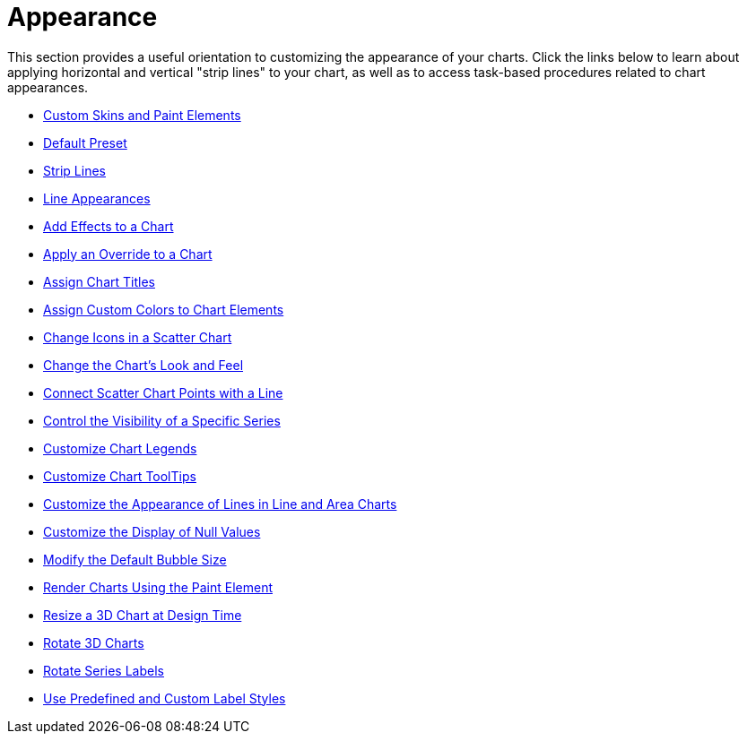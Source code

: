 ﻿////

|metadata|
{
    "name": "chart-appearance",
    "controlName": ["{WawChartName}"],
    "tags": [],
    "guid": "{89601FA2-9247-43E3-85FC-B73EB697424C}",  
    "buildFlags": [],
    "createdOn": "0001-01-01T00:00:00Z"
}
|metadata|
////

= Appearance

This section provides a useful orientation to customizing the appearance of your charts. Click the links below to learn about applying horizontal and vertical "strip lines" to your chart, as well as to access task-based procedures related to chart appearances.

* link:chart-custom-skins-and-paint-elements.html[Custom Skins and Paint Elements]
* link:chart-default-preset.html[Default Preset]
* link:chart-strip-lines.html[Strip Lines]
* link:chart-line-appearances.html[Line Appearances]
* link:chart-add-effects-to-a-chart.html[Add Effects to a Chart]
* link:chart-apply-an-override-to-a-chart.html[Apply an Override to a Chart]
* link:chart-assign-chart-titles.html[Assign Chart Titles]
* link:chart-assign-custom-colors-to-chart-elements.html[Assign Custom Colors to Chart Elements]
* link:chart-change-icons-in-a-scatter-chart.html[Change Icons in a Scatter Chart]
* link:chart-change-the-charts-look-and-feel.html[Change the Chart's Look and Feel]
* link:chart-connect-scatter-chart-points-with-a-line.html[Connect Scatter Chart Points with a Line]
* link:chart-control-the-visibility-of-a-specific-series.html[Control the Visibility of a Specific Series]
* link:chart-customize-chart-legends.html[Customize Chart Legends]
* link:chart-customize-chart-tooltips.html[Customize Chart ToolTips]
* link:chart-customize-the-appearance-of-lines-in-line-and-area-charts.html[Customize the Appearance of Lines in Line and Area Charts]
* link:chart-customize-the-display-of-null-values.html[Customize the Display of Null Values]
* link:chart-modify-the-default-bubble-size.html[Modify the Default Bubble Size]
* link:chart-render-charts-using-the-paint-element.html[Render Charts Using the Paint Element]
* link:chart-resize-a-3d-chart-at-design-time.html[Resize a 3D Chart at Design Time]
* link:chart-rotate-3d-charts.html[Rotate 3D Charts]
* link:chart-rotate-series-labels.html[Rotate Series Labels]
* link:chart-use-predefined-and-custom-label-styles.html[Use Predefined and Custom Label Styles]